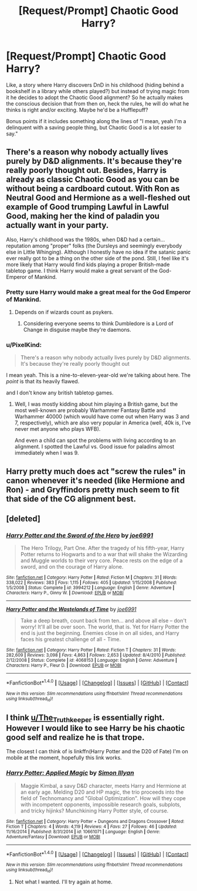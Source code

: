 #+TITLE: [Request/Prompt] Chaotic Good Harry?

* [Request/Prompt] Chaotic Good Harry?
:PROPERTIES:
:Author: PixelKind
:Score: 7
:DateUnix: 1515470000.0
:DateShort: 2018-Jan-09
:END:
Like, a story where Harry discovers DnD in his childhood (hiding behind a bookshelf in a library while others played?) but instead of trying magic from it he decides to adopt the Chaotic Good alignment? So he actually makes the conscious decision that from then on, heck the rules, he will do what he thinks is right and/or exciting. Maybe he'd be a Hufflepuff?

Bonus points if it includes something along the lines of "I mean, yeah I'm a delinquent with a saving people thing, but Chaotic Good is a lot easier to say."


** There's a reason why nobody actually lives purely by D&D alignments. It's because they're really poorly thought out. Besides, Harry is already as classic Chaotic Good as you can be without being a cardboard cutout. With Ron as Neutral Good and Hermione as a well-fleshed out example of Good trumping Lawful in Lawful Good, making her the kind of paladin you actually want in your party.

Also, Harry's childhood was the 1980s, when D&D had a certain... reputation among "proper" folks (the Dursleys and seemingly everybody else in Little Whinging). Although I honestly have no idea if the satanic panic ever really got to be a thing on the other side of the pond. Still, I feel like it's more likely that Harry would find kids playing a proper British-made tabletop game. I think Harry would make a great servant of the God-Emperor of Mankind.
:PROPERTIES:
:Author: The_Truthkeeper
:Score: 11
:DateUnix: 1515471258.0
:DateShort: 2018-Jan-09
:END:

*** Pretty sure Harry would make a great meal for the God Emperor of Mankind.
:PROPERTIES:
:Author: Full-Paragon
:Score: 1
:DateUnix: 1515473381.0
:DateShort: 2018-Jan-09
:END:

**** Depends on if wizards count as psykers.
:PROPERTIES:
:Author: The_Truthkeeper
:Score: 1
:DateUnix: 1515473399.0
:DateShort: 2018-Jan-09
:END:

***** Considering everyone seems to think Dumbledore is a Lord of Change in disguise maybe they're daemons.
:PROPERTIES:
:Author: Full-Paragon
:Score: 1
:DateUnix: 1515476610.0
:DateShort: 2018-Jan-09
:END:


*** u/PixelKind:
#+begin_quote
  There's a reason why nobody actually lives purely by D&D alignments. It's because they're really poorly thought out
#+end_quote

I mean yeah. This is a nine-to-eleven-year-old we're talking about here. The /point/ is that its heavily flawed.

and I don't know any british tabletop games.
:PROPERTIES:
:Author: PixelKind
:Score: 1
:DateUnix: 1515535566.0
:DateShort: 2018-Jan-10
:END:

**** Well, I was mostly kidding about him playing a British game, but the most well-known are probably Warhammer Fantasy Battle and Warhammer 40000 (which would have come out when Harry was 3 and 7, respectively), which are also very popular in America (well, 40k is, I've never met anyone who plays WFB).

And even a child can spot the problems with living according to an alignment. I spotted the Lawful vs. Good issue for paladins almost immediately when I was 9.
:PROPERTIES:
:Author: The_Truthkeeper
:Score: 1
:DateUnix: 1515535891.0
:DateShort: 2018-Jan-10
:END:


** Harry pretty much does act "screw the rules" in canon whenever it's needed (like Hermione and Ron) - and Gryffindors pretty much seem to fit that side of the CG alignment best.
:PROPERTIES:
:Author: Starfox5
:Score: 6
:DateUnix: 1515490716.0
:DateShort: 2018-Jan-09
:END:


** [deleted]
:PROPERTIES:
:Score: 1
:DateUnix: 1515480714.0
:DateShort: 2018-Jan-09
:END:

*** [[http://www.fanfiction.net/s/3994212/1/][*/Harry Potter and the Sword of the Hero/*]] by [[https://www.fanfiction.net/u/557425/joe6991][/joe6991/]]

#+begin_quote
  The Hero Trilogy, Part One. After the tragedy of his fifth-year, Harry Potter returns to Hogwarts and to a war that will shake the Wizarding and Muggle worlds to their very core. Peace rests on the edge of a sword, and on the courage of Harry alone.
#+end_quote

^{/Site/: [[http://www.fanfiction.net/][fanfiction.net]] *|* /Category/: Harry Potter *|* /Rated/: Fiction M *|* /Chapters/: 31 *|* /Words/: 338,022 *|* /Reviews/: 383 *|* /Favs/: 1,115 *|* /Follows/: 405 *|* /Updated/: 1/15/2008 *|* /Published/: 1/5/2008 *|* /Status/: Complete *|* /id/: 3994212 *|* /Language/: English *|* /Genre/: Adventure *|* /Characters/: Harry P., Ginny W. *|* /Download/: [[http://www.ff2ebook.com/old/ffn-bot/index.php?id=3994212&source=ff&filetype=epub][EPUB]] or [[http://www.ff2ebook.com/old/ffn-bot/index.php?id=3994212&source=ff&filetype=mobi][MOBI]]}

--------------

[[http://www.fanfiction.net/s/4068153/1/][*/Harry Potter and the Wastelands of Time/*]] by [[https://www.fanfiction.net/u/557425/joe6991][/joe6991/]]

#+begin_quote
  Take a deep breath, count back from ten... and above all else -- don't worry! It'll all be over soon. The world, that is. Yet for Harry Potter the end is just the beginning. Enemies close in on all sides, and Harry faces his greatest challenge of all - Time.
#+end_quote

^{/Site/: [[http://www.fanfiction.net/][fanfiction.net]] *|* /Category/: Harry Potter *|* /Rated/: Fiction T *|* /Chapters/: 31 *|* /Words/: 282,609 *|* /Reviews/: 3,098 *|* /Favs/: 4,863 *|* /Follows/: 2,653 *|* /Updated/: 8/4/2010 *|* /Published/: 2/12/2008 *|* /Status/: Complete *|* /id/: 4068153 *|* /Language/: English *|* /Genre/: Adventure *|* /Characters/: Harry P., Fleur D. *|* /Download/: [[http://www.ff2ebook.com/old/ffn-bot/index.php?id=4068153&source=ff&filetype=epub][EPUB]] or [[http://www.ff2ebook.com/old/ffn-bot/index.php?id=4068153&source=ff&filetype=mobi][MOBI]]}

--------------

*FanfictionBot*^{1.4.0} *|* [[[https://github.com/tusing/reddit-ffn-bot/wiki/Usage][Usage]]] | [[[https://github.com/tusing/reddit-ffn-bot/wiki/Changelog][Changelog]]] | [[[https://github.com/tusing/reddit-ffn-bot/issues/][Issues]]] | [[[https://github.com/tusing/reddit-ffn-bot/][GitHub]]] | [[[https://www.reddit.com/message/compose?to=tusing][Contact]]]

^{/New in this version: Slim recommendations using/ ffnbot!slim! /Thread recommendations using/ linksub(thread_id)!}
:PROPERTIES:
:Author: FanfictionBot
:Score: 2
:DateUnix: 1515480731.0
:DateShort: 2018-Jan-09
:END:


** I think [[/u/The_Truthkeeper][u/The_Truthkeeper]] is essentially right. However I would like to see Harry be his chaotic good self and realize he is that trope.

The closest I can think of is linkffn(Harry Potter and the D20 of Fate) I'm on mobile at the moment, hopefully this link works.
:PROPERTIES:
:Author: wwbillyww
:Score: 1
:DateUnix: 1515536223.0
:DateShort: 2018-Jan-10
:END:

*** [[http://www.fanfiction.net/s/10661071/1/][*/Harry Potter: Applied Magic/*]] by [[https://www.fanfiction.net/u/5864927/Simon-Illyan][/Simon Illyan/]]

#+begin_quote
  Maggie Kimbal, a savy D&D character, meets Harry and Hermione at an early age. Melding D20 and HP magic, the trio proceeds into the field of Technomancy and "Global Optimization". How will they cope with incompetent opponents, impossible research goals, subplots, and tricky hijinks? Munchkining Harry Potter style, of course.
#+end_quote

^{/Site/: [[http://www.fanfiction.net/][fanfiction.net]] *|* /Category/: Harry Potter + Dungeons and Dragons Crossover *|* /Rated/: Fiction T *|* /Chapters/: 4 *|* /Words/: 4,119 *|* /Reviews/: 4 *|* /Favs/: 27 *|* /Follows/: 46 *|* /Updated/: 11/16/2014 *|* /Published/: 8/31/2014 *|* /id/: 10661071 *|* /Language/: English *|* /Genre/: Adventure/Fantasy *|* /Download/: [[http://www.ff2ebook.com/old/ffn-bot/index.php?id=10661071&source=ff&filetype=epub][EPUB]] or [[http://www.ff2ebook.com/old/ffn-bot/index.php?id=10661071&source=ff&filetype=mobi][MOBI]]}

--------------

*FanfictionBot*^{1.4.0} *|* [[[https://github.com/tusing/reddit-ffn-bot/wiki/Usage][Usage]]] | [[[https://github.com/tusing/reddit-ffn-bot/wiki/Changelog][Changelog]]] | [[[https://github.com/tusing/reddit-ffn-bot/issues/][Issues]]] | [[[https://github.com/tusing/reddit-ffn-bot/][GitHub]]] | [[[https://www.reddit.com/message/compose?to=tusing][Contact]]]

^{/New in this version: Slim recommendations using/ ffnbot!slim! /Thread recommendations using/ linksub(thread_id)!}
:PROPERTIES:
:Author: FanfictionBot
:Score: 1
:DateUnix: 1515536239.0
:DateShort: 2018-Jan-10
:END:

**** Not what I wanted. I'll try again at home.
:PROPERTIES:
:Author: wwbillyww
:Score: 1
:DateUnix: 1515537177.0
:DateShort: 2018-Jan-10
:END:
